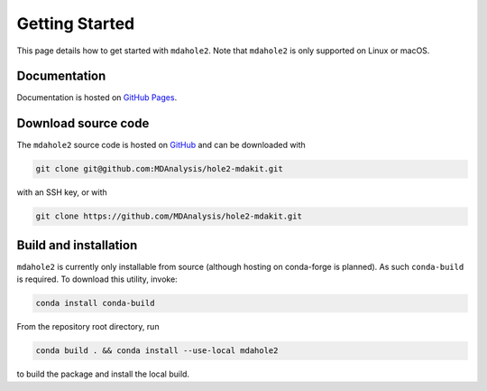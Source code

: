 Getting Started
===============

This page details how to get started with ``mdahole2``.
Note that ``mdahole2`` is only supported on Linux or macOS.

Documentation
~~~~~~~~~~~~~

Documentation is hosted on `GitHub Pages`_.

.. _`GitHub Pages`: https://www.mdanalysis.org/hole2-mdakit/

Download source code
~~~~~~~~~~~~~~~~~~~~

The ``mdahole2`` source code is hosted on GitHub_ and can be downloaded with

.. code:: bash

	git clone git@github.com:MDAnalysis/hole2-mdakit.git

with an SSH key, or with

.. code:: bash

	git clone https://github.com/MDAnalysis/hole2-mdakit.git

.. _GitHub: https://github.com/MDAnalysis/hole2-mdakit

Build and installation
~~~~~~~~~~~~~~~~~~~~~~

``mdahole2`` is currently only installable from source (although hosting on conda-forge is planned).
As such ``conda-build`` is required. To download this utility, invoke:

.. code:: bash

	conda install conda-build

From the repository root directory, run

.. code:: bash

	conda build . && conda install --use-local mdahole2

to build the package and install the local build.
